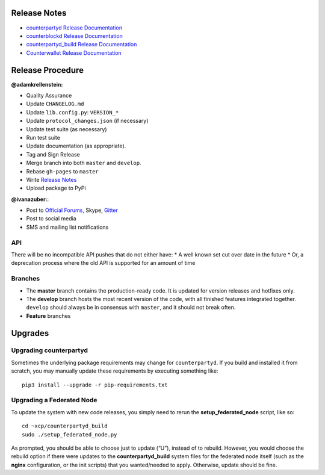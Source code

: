 Release Notes
=============

- `counterpartyd Release Documentation`_ 
- `counterblockd Release Documentation`_
- `counterpartyd_build Release Documentation`_
- `Counterwallet Release Documentation`_


.. _counterpartyd Release Documentation: https://github.com/CounterpartyXCP/counterpartyd/releases
.. _counterblockd Release Documentation: https://github.com/CounterpartyXCP/counterblockd/releases
.. _counterpartyd_build Release Documentation: https://github.com/CounterpartyXCP/counterpartyd_build/releases
.. _Counterwallet Release Documentation: https://github.com/CounterpartyXCP/counterwallet/releases


Release Procedure
==========================

**@adamkrellenstein:**

- Quality Assurance 
- Update ``CHANGELOG.md`` 
- Update ``lib.config.py``: ``VERSION_*`` 
- Update ``protocol_changes.json`` (if necessary) 
- Update test suite (as necessary) 
- Run test suite 
- Update documentation (as appropriate).
- Tag and Sign Release 
- Merge branch into both ``master`` and ``develop``. 
- Rebase ``gh-pages`` to ``master`` 
- Write `Release Notes`_
- Upload package to PyPi

**@ivanazuber:**: 

- Post to `Official Forums`_, Skype, `Gitter`_ 
- Post to social media 
- SMS and mailing list notifications

API
~~~~~~~~~~~~~~~~~~~~~~~~~~~

There will be no incompatible API pushes that do not either have: \* A
well known set cut over date in the future \* Or, a deprecation process
where the old API is supported for an amount of time

Branches
~~~~~~~~~~~~~~~~~~~~~~~~~~~

-  The **master** branch contains the production-ready code. It is
   updated for version releases and hotfixes only.
-  The **develop** branch hosts the most recent version of the code,
   with all finished features integrated together. ``develop`` should
   always be in consensus with ``master``, and it should not break
   often.
-  **Feature** branches


Upgrades
================

Upgrading counterpartyd
~~~~~~~~~~~~~~~~~~~~~~~~~~~

Sometimes the underlying package requirements may change for
``counterpartyd``. If you build and installed it from scratch, you may
manually update these requirements by executing something like:

::

    pip3 install --upgrade -r pip-requirements.txt


Upgrading a Federated Node
~~~~~~~~~~~~~~~~~~~~~~~~~~~

To update the system with new code releases, you simply need to rerun the **setup_federated_node** script, like so:


::
    
    cd ~xcp/counterpartyd_build
    sudo ./setup_federated_node.py

As prompted, you should be able to choose just to update (“U”), instead of to rebuild. However, you would choose the rebuild option if there were updates to the **counterpartyd_build** system files for the federated node itself (such as the **nginx** configuration, or the init scripts) that you wanted/needed to apply. Otherwise, update should be fine.

.. _Release Notes: https://github.com/CounterpartyXCP/counterpartyd/releases
.. _Official Forums: https://forums.counterparty.io/discussion/445/new-version-announcements-counterparty-and-counterpartyd
.. _Gitter: https://gitter.im/CounterpartyXCP
